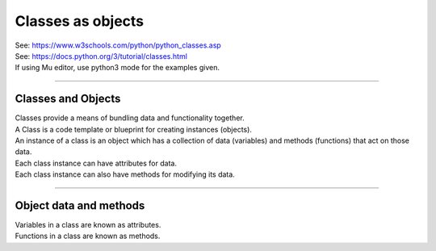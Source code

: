 ====================================================
Classes as objects
====================================================

| See: https://www.w3schools.com/python/python_classes.asp
| See: https://docs.python.org/3/tutorial/classes.html
| If using Mu editor, use python3 mode for the examples given.

----

Classes and Objects
----------------------

| Classes provide a means of bundling data and functionality together. 
| A Class is a code template or blueprint for creating instances (objects).
| An instance of a class is an object which has a collection of data (variables) and methods (functions) that act on those data.
| Each class instance can have attributes for data. 
| Each class instance can also have methods for modifying its data.


----

Object data and methods
-----------------------------

.. image:: images/class_objects.png
    :scale: 50 %
    :align: center
    :alt: class_objects

| Variables in a class are known as attributes.
| Functions in a class are known as methods.

.. image:: images/class_objects.svg
    :scale: 50 %
    :align: center
    :alt: class_objects